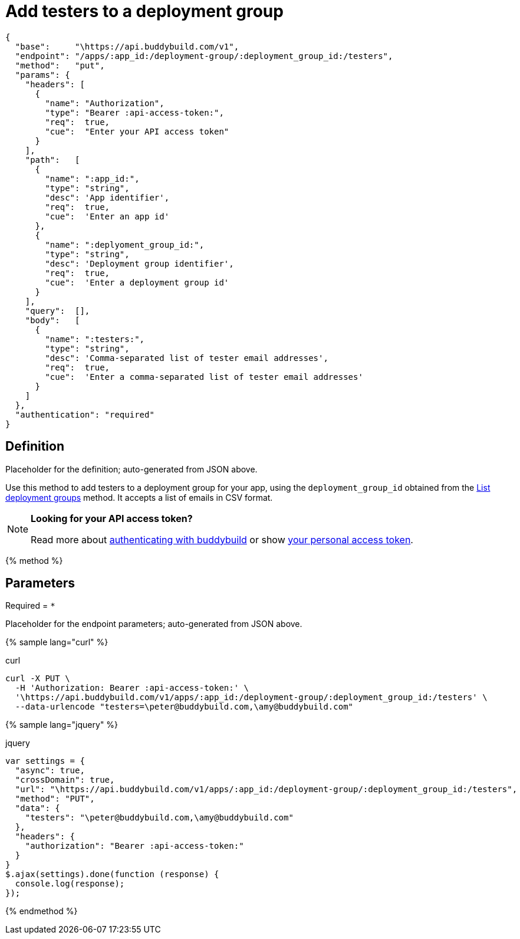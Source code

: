 = Add testers to a deployment group
:linkattrs:

[#endpoint]
----
{
  "base":     "\https://api.buddybuild.com/v1",
  "endpoint": "/apps/:app_id:/deployment-group/:deployment_group_id:/testers",
  "method":   "put",
  "params": {
    "headers": [
      {
        "name": "Authorization",
        "type": "Bearer :api-access-token:",
        "req":  true,
        "cue":  "Enter your API access token"
      }
    ],
    "path":   [
      {
        "name": ":app_id:",
        "type": "string",
        "desc": 'App identifier',
        "req":  true,
        "cue":  'Enter an app id'
      },
      {
        "name": ":deplyoment_group_id:",
        "type": "string",
        "desc": 'Deployment group identifier',
        "req":  true,
        "cue":  'Enter a deployment group id'
      }
    ],
    "query":  [],
    "body":   [
      {
        "name": ":testers:",
        "type": "string",
        "desc": 'Comma-separated list of tester email addresses',
        "req":  true,
        "cue":  'Enter a comma-separated list of tester email addresses'
      }
    ]
  },
  "authentication": "required"
}
----

== Definition

[.definition.placeholder]
Placeholder for the definition; auto-generated from JSON above.

Use this method to add testers to a deployment group for your app, using
the `deployment_group_id` obtained from the link:get-list.adoc[List
deployment groups] method. It accepts a list of emails in CSV format.

[NOTE]
======
**Looking for your API access token?**

Read more about link:../index.adoc#authentication[authenticating with
buddybuild] or show
link:https://dashboard.buddybuild.com/account/access-token[your personal
access token^].
======

{% method %}

== Parameters

Required = [req]`*`

[.parameters.placeholder]
Placeholder for the endpoint parameters; auto-generated from JSON above.

{% sample lang="curl" %}

[role=copyme]
.curl
[source,bash]
curl -X PUT \
  -H 'Authorization: Bearer :api-access-token:' \
  '\https://api.buddybuild.com/v1/apps/:app_id:/deployment-group/:deployment_group_id:/testers' \
  --data-urlencode "testers=\peter@buddybuild.com,\amy@buddybuild.com"

{% sample lang="jquery" %}

[role=copyme]
.jquery
[source,js]
----
var settings = {
  "async": true,
  "crossDomain": true,
  "url": "\https://api.buddybuild.com/v1/apps/:app_id:/deployment-group/:deployment_group_id:/testers",
  "method": "PUT",
  "data": {
    "testers": "\peter@buddybuild.com,\amy@buddybuild.com"
  },
  "headers": {
    "authorization": "Bearer :api-access-token:"
  }
}
$.ajax(settings).done(function (response) {
  console.log(response);
});
----

{% endmethod %}
